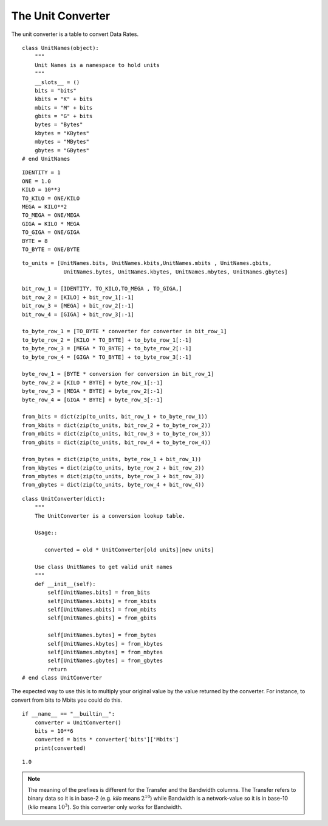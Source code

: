 The Unit Converter
==================

The unit converter is a table to convert Data Rates.

::

    class UnitNames(object):
        """
        Unit Names is a namespace to hold units
        """
        __slots__ = ()
        bits = "bits"
        kbits = "K" + bits
        mbits = "M" + bits
        gbits = "G" + bits
        bytes = "Bytes"
        kbytes = "KBytes"
        mbytes = "MBytes"
        gbytes = "GBytes"
    # end UnitNames
    

::

    IDENTITY = 1
    ONE = 1.0
    KILO = 10**3
    TO_KILO = ONE/KILO
    MEGA = KILO**2
    TO_MEGA = ONE/MEGA
    GIGA = KILO * MEGA
    TO_GIGA = ONE/GIGA
    BYTE = 8
    TO_BYTE = ONE/BYTE
    

::

    to_units = [UnitNames.bits, UnitNames.kbits,UnitNames.mbits , UnitNames.gbits,
                 UnitNames.bytes, UnitNames.kbytes, UnitNames.mbytes, UnitNames.gbytes]
    
    bit_row_1 = [IDENTITY, TO_KILO,TO_MEGA , TO_GIGA,]
    bit_row_2 = [KILO] + bit_row_1[:-1]
    bit_row_3 = [MEGA] + bit_row_2[:-1]
    bit_row_4 = [GIGA] + bit_row_3[:-1]
    
    to_byte_row_1 = [TO_BYTE * converter for converter in bit_row_1]
    to_byte_row_2 = [KILO * TO_BYTE] + to_byte_row_1[:-1]
    to_byte_row_3 = [MEGA * TO_BYTE] + to_byte_row_2[:-1]
    to_byte_row_4 = [GIGA * TO_BYTE] + to_byte_row_3[:-1]
    
    byte_row_1 = [BYTE * conversion for conversion in bit_row_1]
    byte_row_2 = [KILO * BYTE] + byte_row_1[:-1]
    byte_row_3 = [MEGA * BYTE] + byte_row_2[:-1]
    byte_row_4 = [GIGA * BYTE] + byte_row_3[:-1]
    
    from_bits = dict(zip(to_units, bit_row_1 + to_byte_row_1))
    from_kbits = dict(zip(to_units, bit_row_2 + to_byte_row_2))
    from_mbits = dict(zip(to_units, bit_row_3 + to_byte_row_3))
    from_gbits = dict(zip(to_units, bit_row_4 + to_byte_row_4))
    
    from_bytes = dict(zip(to_units, byte_row_1 + bit_row_1))
    from_kbytes = dict(zip(to_units, byte_row_2 + bit_row_2))
    from_mbytes = dict(zip(to_units, byte_row_3 + bit_row_3))
    from_gbytes = dict(zip(to_units, byte_row_4 + bit_row_4))
    

::

    class UnitConverter(dict):
        """
        The UnitConverter is a conversion lookup table.
    
        Usage::
    
           converted = old * UnitConverter[old units][new units]
    
        Use class UnitNames to get valid unit names
        """
        def __init__(self):
            self[UnitNames.bits] = from_bits
            self[UnitNames.kbits] = from_kbits
            self[UnitNames.mbits] = from_mbits
            self[UnitNames.gbits] = from_gbits
        
            self[UnitNames.bytes] = from_bytes
            self[UnitNames.kbytes] = from_kbytes
            self[UnitNames.mbytes] = from_mbytes
            self[UnitNames.gbytes] = from_gbytes
            return
    # end class UnitConverter
    
    



The expected way to use this is to multiply your original value by the value returned by the converter. For instance, to convert from bits to Mbits you could do this.

::

    if __name__ == "__builtin__":
        converter = UnitConverter()
        bits = 10**6
        converted = bits * converter['bits']['Mbits']
        print(converted)
    
    

::

    1.0
    
    



.. note:: The meaning of the prefixes is different for the Transfer and the Bandwidth columns. The Transfer refers to binary data so it is in base-2 (e.g. `kilo` means :math:`2^{10}`) while Bandwidth is a network-value so it is in base-10 (`kilo` means :math:`10^3`). So this converter only works for Bandwidth.
